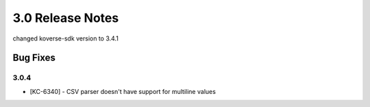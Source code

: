 .. _Version30ReleaseNotes:

3.0 Release Notes
===================

changed koverse-sdk version to 3.4.1

Bug Fixes
---------

3.0.4
^^^^^

- [KC-6340] - CSV parser doesn't have support for multiline values
